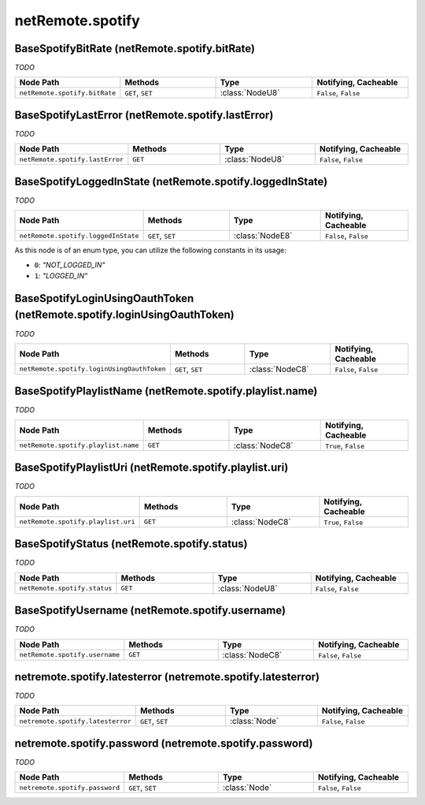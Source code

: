 .. THIS FILE WAS GENERATED - DO NOT MODIFY
.. _net-api_netRemote_spotify:

=================
netRemote.spotify
=================


BaseSpotifyBitRate (netRemote.spotify.bitRate)
----------------------------------------------

*TODO*

.. list-table::
    :header-rows: 1
    :widths: 20, 20, 20, 20

    * - Node Path
      - Methods
      - Type
      - Notifying, Cacheable
    * - ``netRemote.spotify.bitRate``
      - ``GET``, ``SET``
      - :class:`NodeU8`
      -  ``False``, ``False``


.. code-block:: xml
    :linenos:
    :caption: Example: /fsapi/GET/netRemote.spotify.bitRate?pin=1234

    <!-- TBD --!>

.. raw:: html

    <hr>


BaseSpotifyLastError (netRemote.spotify.lastError)
--------------------------------------------------

*TODO*

.. list-table::
    :header-rows: 1
    :widths: 20, 20, 20, 20

    * - Node Path
      - Methods
      - Type
      - Notifying, Cacheable
    * - ``netRemote.spotify.lastError``
      - ``GET``
      - :class:`NodeU8`
      -  ``False``, ``False``


.. code-block:: xml
    :linenos:
    :caption: Example: /fsapi/GET/netRemote.spotify.lastError?pin=1234

    <!-- TBD --!>

.. raw:: html

    <hr>


BaseSpotifyLoggedInState (netRemote.spotify.loggedInState)
----------------------------------------------------------

*TODO*

.. list-table::
    :header-rows: 1
    :widths: 20, 20, 20, 20

    * - Node Path
      - Methods
      - Type
      - Notifying, Cacheable
    * - ``netRemote.spotify.loggedInState``
      - ``GET``, ``SET``
      - :class:`NodeE8`
      -  ``False``, ``False``


As this node is of an enum type, you can utilize the following constants in
its usage:

- ``0``: *"NOT_LOGGED_IN"*
- ``1``: *"LOGGED_IN"*


.. code-block:: xml
    :linenos:
    :caption: Example: /fsapi/GET/netRemote.spotify.loggedInState?pin=1234

    <!-- TBD --!>

.. raw:: html

    <hr>


BaseSpotifyLoginUsingOauthToken (netRemote.spotify.loginUsingOauthToken)
------------------------------------------------------------------------

*TODO*

.. list-table::
    :header-rows: 1
    :widths: 20, 20, 20, 20

    * - Node Path
      - Methods
      - Type
      - Notifying, Cacheable
    * - ``netRemote.spotify.loginUsingOauthToken``
      - ``GET``, ``SET``
      - :class:`NodeC8`
      -  ``False``, ``False``


.. code-block:: xml
    :linenos:
    :caption: Example: /fsapi/GET/netRemote.spotify.loginUsingOauthToken?pin=1234

    <!-- TBD --!>

.. raw:: html

    <hr>


BaseSpotifyPlaylistName (netRemote.spotify.playlist.name)
---------------------------------------------------------

*TODO*

.. list-table::
    :header-rows: 1
    :widths: 20, 20, 20, 20

    * - Node Path
      - Methods
      - Type
      - Notifying, Cacheable
    * - ``netRemote.spotify.playlist.name``
      - ``GET``
      - :class:`NodeC8`
      -  ``True``, ``False``


.. code-block:: xml
    :linenos:
    :caption: Example: /fsapi/GET/netRemote.spotify.playlist.name?pin=1234

    <!-- TBD --!>

.. raw:: html

    <hr>


BaseSpotifyPlaylistUri (netRemote.spotify.playlist.uri)
-------------------------------------------------------

*TODO*

.. list-table::
    :header-rows: 1
    :widths: 20, 20, 20, 20

    * - Node Path
      - Methods
      - Type
      - Notifying, Cacheable
    * - ``netRemote.spotify.playlist.uri``
      - ``GET``
      - :class:`NodeC8`
      -  ``True``, ``False``


.. code-block:: xml
    :linenos:
    :caption: Example: /fsapi/GET/netRemote.spotify.playlist.uri?pin=1234

    <!-- TBD --!>

.. raw:: html

    <hr>


BaseSpotifyStatus (netRemote.spotify.status)
--------------------------------------------

*TODO*

.. list-table::
    :header-rows: 1
    :widths: 20, 20, 20, 20

    * - Node Path
      - Methods
      - Type
      - Notifying, Cacheable
    * - ``netRemote.spotify.status``
      - ``GET``
      - :class:`NodeU8`
      -  ``False``, ``False``


.. code-block:: xml
    :linenos:
    :caption: Example: /fsapi/GET/netRemote.spotify.status?pin=1234

    <!-- TBD --!>

.. raw:: html

    <hr>


BaseSpotifyUsername (netRemote.spotify.username)
------------------------------------------------

*TODO*

.. list-table::
    :header-rows: 1
    :widths: 20, 20, 20, 20

    * - Node Path
      - Methods
      - Type
      - Notifying, Cacheable
    * - ``netRemote.spotify.username``
      - ``GET``
      - :class:`NodeC8`
      -  ``False``, ``False``


.. code-block:: xml
    :linenos:
    :caption: Example: /fsapi/GET/netRemote.spotify.username?pin=1234

    <!-- TBD --!>

.. raw:: html

    <hr>


netremote.spotify.latesterror (netremote.spotify.latesterror)
-------------------------------------------------------------

*TODO*

.. list-table::
    :header-rows: 1
    :widths: 20, 20, 20, 20

    * - Node Path
      - Methods
      - Type
      - Notifying, Cacheable
    * - ``netremote.spotify.latesterror``
      - ``GET``, ``SET``
      - :class:`Node`
      -  ``False``, ``False``


.. code-block:: xml
    :linenos:
    :caption: Example: /fsapi/GET/netremote.spotify.latesterror?pin=1234

    <!-- TBD --!>

.. raw:: html

    <hr>


netremote.spotify.password (netremote.spotify.password)
-------------------------------------------------------

*TODO*

.. list-table::
    :header-rows: 1
    :widths: 20, 20, 20, 20

    * - Node Path
      - Methods
      - Type
      - Notifying, Cacheable
    * - ``netremote.spotify.password``
      - ``GET``, ``SET``
      - :class:`Node`
      -  ``False``, ``False``


.. code-block:: xml
    :linenos:
    :caption: Example: /fsapi/GET/netremote.spotify.password?pin=1234

    <!-- TBD --!>

.. raw:: html

    <hr>
